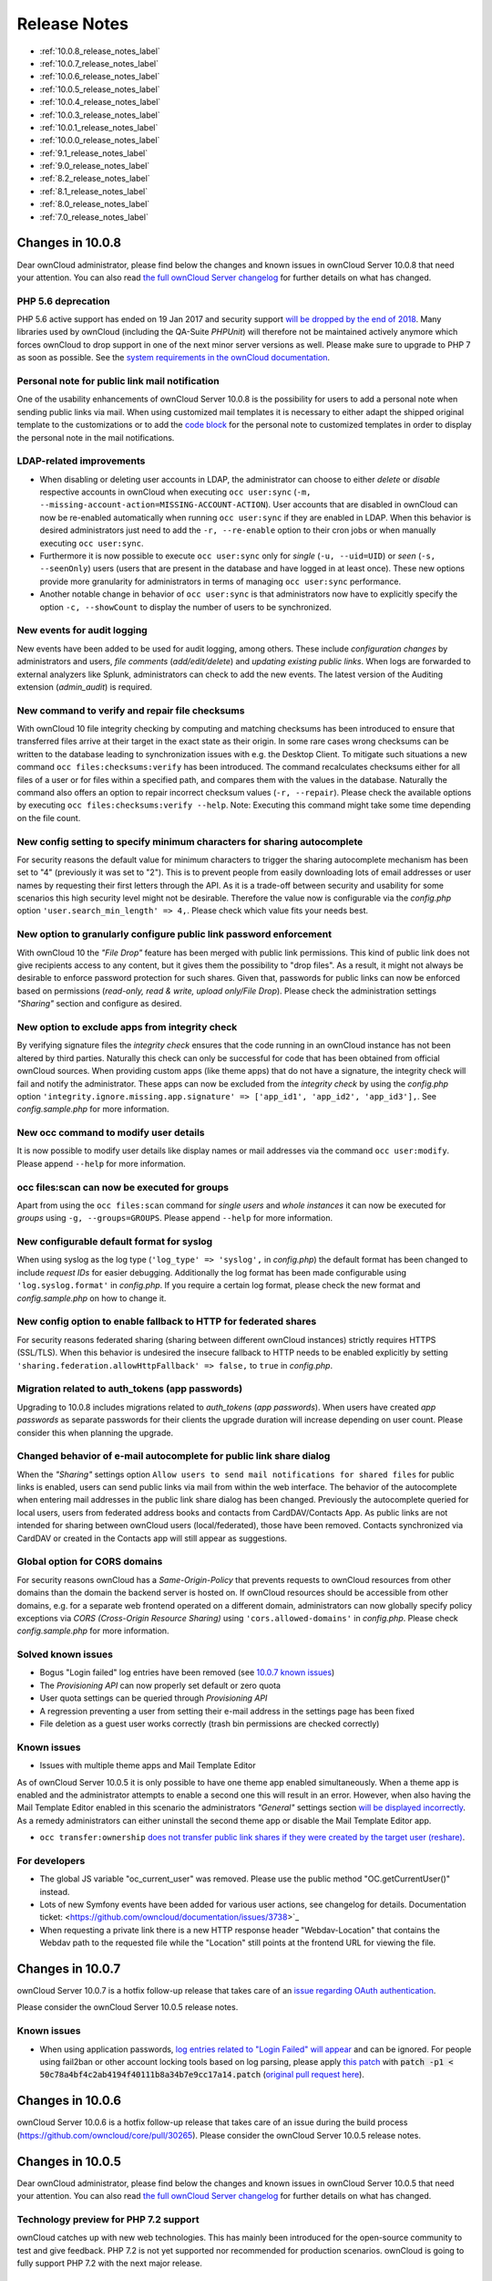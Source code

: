 =============
Release Notes
=============

* :ref:`10.0.8_release_notes_label`
* :ref:`10.0.7_release_notes_label`
* :ref:`10.0.6_release_notes_label`
* :ref:`10.0.5_release_notes_label`
* :ref:`10.0.4_release_notes_label`
* :ref:`10.0.3_release_notes_label`
* :ref:`10.0.1_release_notes_label`
* :ref:`10.0.0_release_notes_label`
* :ref:`9.1_release_notes_label`
* :ref:`9.0_release_notes_label`
* :ref:`8.2_release_notes_label`
* :ref:`8.1_release_notes_label`
* :ref:`8.0_release_notes_label`
* :ref:`7.0_release_notes_label`

.. _10.0.8_release_notes_label:

Changes in 10.0.8
-----------------

Dear ownCloud administrator, please find below the changes and known issues in ownCloud Server 10.0.8 that need your attention. You can also read `the full ownCloud Server changelog`_ for further details on what has changed.

PHP 5.6 deprecation
~~~~~~~~~~~~~~~~~~~
PHP 5.6 active support has ended on 19 Jan 2017 and security support `will be dropped by the end of 2018 <https://secure.php.net/supported-versions.php>`_. Many libraries used by ownCloud (including the QA-Suite *PHPUnit*) will therefore not be maintained actively anymore which forces ownCloud to drop support in one of the next minor server versions as well. Please make sure to upgrade to PHP 7 as soon as possible. See the `system requirements in the ownCloud documentation <https://doc.owncloud.com/server/10.0/admin_manual/installation/system_requirements.html#officially-recommended-supported-options>`_.

Personal note for public link mail notification
~~~~~~~~~~~~~~~~~~~~~~~~~~~~~~~~~~~~~~~~~~~~~~~
One of the usability enhancements of ownCloud Server 10.0.8 is the possibility for users to add a personal note when sending public links via mail. When using customized mail templates it is necessary to either adapt the shipped original template to the customizations or to add the `code block <https://github.com/owncloud/core/blob/stable10/core/templates/mail.php#L21-L25>`_ for the personal note to customized templates in order to display the personal note in the mail notifications.

LDAP-related improvements
~~~~~~~~~~~~~~~~~~~~~~~~~
- When disabling or deleting user accounts in LDAP, the administrator can choose to either *delete* or *disable* respective accounts in ownCloud when executing ``occ user:sync`` (``-m, --missing-account-action=MISSING-ACCOUNT-ACTION``). User accounts that are disabled in ownCloud can now be re-enabled automatically when running ``occ user:sync`` if they are enabled in LDAP. When this behavior is desired administrators just need to add the ``-r, --re-enable`` option to their cron jobs or when manually executing ``occ user:sync``.
- Furthermore it is now possible to execute ``occ user:sync`` only for *single* (``-u, --uid=UID``) or *seen* (``-s, --seenOnly``) users (users that are present in the database and have logged in at least once). These new options provide more granularity for administrators in terms of managing ``occ user:sync`` performance. 
- Another notable change in behavior of ``occ user:sync`` is that administrators now have to explicitly specify the option ``-c, --showCount`` to display the number of users to be synchronized.

New events for audit logging
~~~~~~~~~~~~~~~~~~~~~~~~~~~~
New events have been added to be used for audit logging, among others. These include *configuration changes* by administrators and users, *file comments* (*add/edit/delete*) and *updating existing public links*. When logs are forwarded to external analyzers like Splunk, administrators can check to add the new events. The latest version of the Auditing extension (*admin_audit*) is required.

New command to verify and repair file checksums
~~~~~~~~~~~~~~~~~~~~~~~~~~~~~~~~~~~~~~~~~~~~~~~
With ownCloud 10 file integrity checking by computing and matching checksums has been introduced to ensure that transferred files arrive at their target in the exact state as their origin. In some rare cases wrong checksums can be written to the database leading to synchronization issues with e.g. the Desktop Client. To mitigate such situations a new command ``occ files:checksums:verify`` has been introduced. The command recalculates checksums either for all files of a user or for files within a specified path, and compares them with the values in the database. Naturally the command also offers an option to repair incorrect checksum values (``-r, --repair``). Please check the available options by executing ``occ files:checksums:verify --help``. Note: Executing this command might take some time depending on the file count.

New config setting to specify minimum characters for sharing autocomplete
~~~~~~~~~~~~~~~~~~~~~~~~~~~~~~~~~~~~~~~~~~~~~~~~~~~~~~~~~~~~~~~~~~~~~~~~~
For security reasons the default value for minimum characters to trigger the sharing autocomplete mechanism has been set to "4" (previously it was set to "2"). This is to prevent people from easily downloading lots of email addresses or user names by requesting their first letters through the API. As it is a trade-off between security and usability for some scenarios this high security level might not be desirable. Therefore the value now is configurable via the *config.php* option ``'user.search_min_length' => 4,``. Please check which value fits your needs best.

New option to granularly configure public link password enforcement
~~~~~~~~~~~~~~~~~~~~~~~~~~~~~~~~~~~~~~~~~~~~~~~~~~~~~~~~~~~~~~~~~~~
With ownCloud 10 the *"File Drop"* feature has been merged with public link permissions. This kind of public link does not give recipients access to any content, but it gives them the possibility to "drop files". As a result, it might not always be desirable to enforce password protection for such shares. Given that, passwords for public links can now be enforced based on permissions (*read-only, read & write, upload only/File Drop*). Please check the administration settings *"Sharing"* section and configure as desired.

New option to exclude apps from integrity check
~~~~~~~~~~~~~~~~~~~~~~~~~~~~~~~~~~~~~~~~~~~~~~~
By verifying signature files the *integrity check* ensures that the code running in an ownCloud instance has not been altered by third parties. Naturally this check can only be successful for code that has been obtained from official ownCloud sources. When providing custom apps (like theme apps) that do not have a signature, the integrity check will fail and notify the administrator. These apps can now be excluded from the *integrity check* by using the *config.php* option ``'integrity.ignore.missing.app.signature' => ['app_id1', 'app_id2', 'app_id3'],``. See *config.sample.php* for more information.

New occ command to modify user details
~~~~~~~~~~~~~~~~~~~~~~~~~~~~~~~~~~~~~~
It is now possible to modify user details like display names or mail addresses via the command ``occ user:modify``. Please append ``--help`` for more information.

occ files:scan can now be executed for groups
~~~~~~~~~~~~~~~~~~~~~~~~~~~~~~~~~~~~~~~~~~~~~
Apart from using the ``occ files:scan`` command for *single users* and *whole instances* it can now be executed for *groups* using ``-g, --groups=GROUPS``. Please append ``--help`` for more information.

New configurable default format for syslog
~~~~~~~~~~~~~~~~~~~~~~~~~~~~~~~~~~~~~~~~~~
When using syslog as the log type (``'log_type' => 'syslog',`` in *config.php*) the default format has been changed to include *request IDs* for easier debugging. Additionally the log format has been made configurable using ``'log.syslog.format'`` in *config.php*. If you require a certain log format, please check the new format and *config.sample.php* on how to change it.

New config option to enable fallback to HTTP for federated shares
~~~~~~~~~~~~~~~~~~~~~~~~~~~~~~~~~~~~~~~~~~~~~~~~~~~~~~~~~~~~~~~~~
For security reasons federated sharing (sharing between different ownCloud instances) strictly requires HTTPS (SSL/TLS). When this behavior is undesired the insecure fallback to HTTP needs to be enabled explicitly by setting ``'sharing.federation.allowHttpFallback' => false,`` to ``true`` in *config.php*.

Migration related to auth_tokens (app passwords)
~~~~~~~~~~~~~~~~~~~~~~~~~~~~~~~~~~~~~~~~~~~~~~~~
Upgrading to 10.0.8 includes migrations related to *auth_tokens* (*app passwords*). When users have created *app passwords* as separate passwords for their clients the upgrade duration will increase depending on user count. Please consider this when planning the upgrade.

Changed behavior of e-mail autocomplete for public link share dialog
~~~~~~~~~~~~~~~~~~~~~~~~~~~~~~~~~~~~~~~~~~~~~~~~~~~~~~~~~~~~~~~~~~~~~
When the *"Sharing"* settings option ``Allow users to send mail notifications for shared files`` for public links is enabled, users can send public links via mail from within the web interface. The behavior of the autocomplete when entering mail addresses in the public link share dialog has been changed. Previously the autocomplete queried for local users, users from federated address books and contacts from CardDAV/Contacts App. As public links are not intended for sharing between ownCloud users (local/federated), those have been removed. Contacts synchronized via CardDAV or created in the Contacts app will still appear as suggestions.

Global option for CORS domains
~~~~~~~~~~~~~~~~~~~~~~~~~~~~~~
For security reasons ownCloud has a *Same-Origin-Policy* that prevents requests to ownCloud resources from other domains than the domain the backend server is hosted on. If ownCloud resources should be accessible from other domains, e.g. for a separate web frontend operated on a different domain, administrators can now globally specify policy exceptions via *CORS (Cross-Origin Resource Sharing)* using ``'cors.allowed-domains'`` in *config.php*. Please check *config.sample.php* for more information.

Solved known issues
~~~~~~~~~~~~~~~~~~~

- Bogus "Login failed" log entries have been removed (see `10.0.7 known issues <https://doc.owncloud.com/server/10.0/admin_manual/release_notes.html#changes-in-10-0-7>`_)
- The *Provisioning API* can now properly set default or zero quota
- User quota settings can be queried through *Provisioning API*
- A regression preventing a user from setting their e-mail address in the settings page has been fixed
- File deletion as a guest user works correctly (trash bin permissions are checked correctly)

Known issues
~~~~~~~~~~~~

- Issues with multiple theme apps and Mail Template Editor
As of ownCloud Server 10.0.5 it is only possible to have one theme app enabled simultaneously. When a theme app is enabled and the administrator attempts to enable a second one this will result in an error. However, when also having the Mail Template Editor enabled in this scenario the administrators *"General"* settings section `will be displayed incorrectly <https://github.com/owncloud/core/issues/31134>`_. As a remedy administrators can either uninstall the second theme app or disable the Mail Template Editor app.

- ``occ transfer:ownership`` `does not transfer public link shares if they were created by the target user (reshare) <https://github.com/owncloud/core/issues/31150>`_.

For developers
~~~~~~~~~~~~~~
- The global JS variable "oc_current_user" was removed. Please use the public method "OC.getCurrentUser()" instead.
- Lots of new Symfony events have been added for various user actions, see changelog for details. Documentation ticket: <https://github.com/owncloud/documentation/issues/3738>`_
- When requesting a private link there is a new HTTP response header "Webdav-Location" that contains the Webdav path to the requested file while the "Location" still points at the frontend URL for viewing the file.

.. _10.0.7_release_notes_label:

Changes in 10.0.7
-----------------

ownCloud Server 10.0.7 is a hotfix follow-up release that takes care of an `issue regarding OAuth authentication <https://github.com/owncloud/core/issues/30157>`_.

Please consider the ownCloud Server 10.0.5 release notes.

Known issues
~~~~~~~~~~~~

- When using application passwords, `log entries related to "Login Failed" will appear <https://github.com/owncloud/core/issues/30157>`_ and can be ignored. For people using fail2ban or other account locking tools based on log parsing, please apply `this patch <https://github.com/owncloud/core/commit/50c78a4bf4c2ab4194f40111b8a34b7e9cc17a14.patch>`_ with :code:`patch -p1 < 50c78a4bf4c2ab4194f40111b8a34b7e9cc17a14.patch` (`original pull request here <https://github.com/owncloud/core/pull/30591>`_).

.. _10.0.6_release_notes_label:

Changes in 10.0.6
-----------------

ownCloud Server 10.0.6 is a hotfix follow-up release that takes care of an issue during the build process (https://github.com/owncloud/core/pull/30265). Please consider the ownCloud Server 10.0.5 release notes.

.. _10.0.5_release_notes_label:

Changes in 10.0.5
-----------------

Dear ownCloud administrator, please find below the changes and known issues in ownCloud Server 10.0.5 that need your attention. You can also read `the full ownCloud Server changelog`_ for further details on what has changed.

Technology preview for PHP 7.2 support
~~~~~~~~~~~~~~~~~~~~~~~~~~~~~~~~~~~~~~
ownCloud catches up with new web technologies. This has mainly been introduced for the open-source community to test and give feedback. PHP 7.2 is not yet supported nor recommended for production scenarios. ownCloud is going to fully support PHP 7.2 with the next major release.

php-intl now is a hard requirement
~~~~~~~~~~~~~~~~~~~~~~~~~~~~~~~~~~
Please make sure to have the PHP extension installed before upgrading.

Changed: Only allow a single active theme app
~~~~~~~~~~~~~~~~~~~~~~~~~~~~~~~~~~~~~~~~~~~~~
The theming behavior has been changed so that only a single theme can be active concurrently. This change ensures that themes can not interfere in any way (e.g., override default theming in an arbitrary order). Please make sure to have the desired theme enabled after upgrading.

Removed old Dropbox external storage backend (Dropbox API v1)
~~~~~~~~~~~~~~~~~~~~~~~~~~~~~~~~~~~~~~~~~~~~~~~~~~~~~~~~~~~~~
Please switch to the new *External Storage: Dropbox* app (https://marketplace.owncloud.com/apps/files_external_dropbox) with Dropbox API v2 support to continue providing Dropbox external storages to your users.

Fixed: Only set CORS headers on WebDAV endpoint when Origin header is specified
~~~~~~~~~~~~~~~~~~~~~~~~~~~~~~~~~~~~~~~~~~~~~~~~~~~~~~~~~~~~~~~~~~~~~~~~~~~~~~~
ownCloud Server 10.0.4 known issue is resolved.

Fixes and improvements for the Mail Template Editor
~~~~~~~~~~~~~~~~~~~~~~~~~~~~~~~~~~~~~~~~~~~~~~~~~~~
- Known issues are resolved: Mail Template Editor works again, got support for app themes and additional templates were added for customization.
- Mail Template Editor is still bundled with ownCloud Server but will soon be released as a separate app to ownCloud Marketplace.
- Changelog: https://github.com/owncloud/templateeditor/blob/release/0.2.0/CHANGELOG.md

Known issues
~~~~~~~~~~~~

- When using application passwords, `log entries related to "Login Failed" will appear <https://github.com/owncloud/core/issues/30157>`_, please upgrade to 10.0.7 and check the fix mentionned in its release notes.

.. _10.0.4_release_notes_label:

Changes in 10.0.4
-----------------

Dear ownCloud administrator, please find below the changes and known issues in ownCloud Server 10.0.4 that need your attention. You can also read `the full ownCloud Server 10.0.4 changelog`_ for further details on what has changed.

More granular sharing restrictions
~~~~~~~~~~~~~~~~~~~~~~~~~~~~~~~~~~

The "*Restrict users to only share with users in their groups*" option, in the Sharing settings, restricts users to only share with groups which they are a member of, while simultaneously prohibiting sharing with single users that do not belong to any of the users' groups.

To make this more granular, we split this option into two parts and added "*Restrict users to only share with groups they are member of*", which differentiates between users and groups. Doing so makes it possible to restrict users from sharing with all users of an installation, limiting them to only being able to share with groups which they are a member of, and vice versa.

Configurable solution for indistinguishable user display names
~~~~~~~~~~~~~~~~~~~~~~~~~~~~~~~~~~~~~~~~~~~~~~~~~~~~~~~~~~~~~~

The ownCloud sharing dialog displays users according to their display name. As users can choose their display name in self-service (which can be disabled in `config.php`) and display names are not unique, it is possible that a user can't distinguish sharing results. To cover this case the displayed user identifiers are now configurable. In the Sharing settings administrators can now configure the display of either mail addresses or user ids.

Added "occ files:scan" repair mode to repair filecache inconsistencies
~~~~~~~~~~~~~~~~~~~~~~~~~~~~~~~~~~~~~~~~~~~~~~~~~~~~~~~~~~~~~~~~~~~~~~

We recommend to use this command when directed to do so in the upgrade process.
Please refer to `the occ command's files:scan --repair documentation`_ for more information.

Detailed mode for "occ security:routes"
~~~~~~~~~~~~~~~~~~~~~~~~~~~~~~~~~~~~~~~

Administrators can use the output of this command when using a network firewall, to check the appropriateness of configured rules or to get assistance when setting up.

Added mode of operations to differentiate between single-instance or clustered setup
~~~~~~~~~~~~~~~~~~~~~~~~~~~~~~~~~~~~~~~~~~~~~~~~~~~~~~~~~~~~~~~~~~~~~~~~~~~~~~~~~~~~

As ownCloud needs to behave differently when operating in a clustered setup versus a single instance setup, the new `config.php` option ``operation.mode`` has been added. 
It can take one of two values: ``single-instance`` and ``clustered-instance``. 
For example: ``'operation.mode' => 'clustered-instance',``.

Currently the Market App (ownCloud Marketplace integration) does not support clustered setups and can do harm when used for installing or updating apps. 
The new config setting prevents this and other actions that are undesired in cluster mode.

**When operating in a clustered setup, it is mandatory to set this option.**
Please check `the config_sample_php_parameters documentation`_ for more information.

Added occ dav:cleanup-chunks command to clean up expired uploads
~~~~~~~~~~~~~~~~~~~~~~~~~~~~~~~~~~~~~~~~~~~~~~~~~~~~~~~~~~~~~~~~

When file uploads are interrupted for any reason, already uploaded file parts (chunks) remain in the underlying storage so that the file upload can resume in a future upload attempt.
However, resuming an upload is only possible until the partial upload is expired and deleted, respectively. 

To clean up chunks (expire and delete) originating from unfinished uploads, administrators can use this newly introduced command. 
The default expiry time is two days, but it can be specified as a parameter to the command.
**It is recommended to configure CRON to execute this background job regularly**. 

It is not included in the regular ownCloud background jobs so that the administrators have more flexibility in scheduling it. 
Please check `the background jobs configuration documentation`_ for more information.

Administrators can now exclude files from integrity check in config.php
~~~~~~~~~~~~~~~~~~~~~~~~~~~~~~~~~~~~~~~~~~~~~~~~~~~~~~~~~~~~~~~~~~~~~~~

When administrators did intentional changes to the ownCloud code they now have the ability to exclude certain files from the integrity checker.
Please check "config.sample.php" for the usage of ``'integrity.excluded.files'``.

Modification time value of files is now 64 bits long
~~~~~~~~~~~~~~~~~~~~~~~~~~~~~~~~~~~~~~~~~~~~~~~~~~~~

When upgrading to 10.0.4 migrations may increase update duration dependent on number of files.

Updated minimum supported browser versions
~~~~~~~~~~~~~~~~~~~~~~~~~~~~~~~~~~~~~~~~~~

Users with outdated browsers might get warnings. 
See `the list of supported browser versions`_.

Known issues
~~~~~~~~~~~~

- When using application passwords, `log entries related to "Login Failed" will appear <https://github.com/owncloud/core/issues/30157>`_, please upgrade to 10.0.7 and check the fix mentioned in its release notes.

10.0.3 resolved known issues
~~~~~~~~~~~~~~~~~~~~~~~~~~~~

- `SFTP external storages with key pair mode work again <https://github.com/owncloud/core/issues/29156>`_
- `Added support for MariaDB 10.2.7+ <https://github.com/owncloud/core/issues/29240>`_
- `Encryption panel in admin settings fixed to properly detect current mode after upgrade to ownCloud 10 <https://github.com/owncloud/core/issues/29049>`_
- `Removed double quotes from boolean values in status.php output <https://github.com/owncloud/core/pull/29261>`_

Known issues
~~~~~~~~~~~~

- Impersonate app 0.1.1 does not work with ownCloud Server 10.0.4. Please update to `Impersonate 0.1.2 <https://marketplace.owncloud.com/apps/impersonate>`_ to be able to use the feature with ownCloud 10.0.4.
- `Mounting ownCloud storage via davfs does not work <https://github.com/owncloud/core/issues/29793>`_

.. _10.0.3_release_notes_label:

Changes in 10.0.3
-----------------

Dear ownCloud administrator, please find below the changes and known issues of ownCloud Server 10.0.3 that need your attention:

**The full ownCloud Server 10.0.3 changelog can be found here: https://github.com/owncloud/core/blob/stable10/CHANGELOG.md**

* It is now possible to directly upgrade from 8.2.11 to 10.0.3 in a single upgrade process.
* Added occ command to list routes which can help administrators setting up network firewall rules.
* 'occ upgrade' is now verbose by default. Administrators may need to adjust scripts for automated setup/upgrade procedures that rely on 'occ upgrade' outputs.

* Reenabled medial search by default
    * Enables partial search in sharing dialog autocompletion (e.g. a user wants to share with the user "Peter": Entering "pe" will find the user, entering "ter" will only find the user if the option is enabled)
    * New default is set to enabled as there is no performance impact anymore due to the introduction of the user account table in ownCloud Server 10.0.1.
    * Please check the setting. You need to disable it explicitly if the functionality is undesired.

* All database columns that use the fileid have been changed to bigint (64-bits). For large instances it is therefore highly recommended to upgrade in order to avoid reaching limits.

* Upgrade and Market app information
    * Removed "appstoreenabled" setting from config.php. If you want to disable the app store / Marketplace integration, please disable the Market app.
    * Added setting 'upgrade.automatic-app-update' to config.php to disable automatic app updates with 'occ upgrade' when Market app is enabled
    * On upgrade from OC < 10 the Market app won't be enabled if "appstoreenabled"  was false in config.php.

* Clustering: Better support of read only config file and apps folder
* Default minimum desktop client version in config.php is now 2.2.4.

**Known issues**

* Added quotes in boolean result values of yourdomain/status.php output
* Setting up SFTP external storages with keypairs does not work. https://github.com/owncloud/core/issues/28669
* If you have storage encryption enabled, the web UI for encryption will ask again what mode you want to operate with even if you already had a mode selected before. The administrator must select the mode they had selected before. https://github.com/owncloud/core/issues/28985
* Uploading a folder in Chrome in a way that would overwrite an existing folder can randomly fail (race conditions). https://github.com/owncloud/core/issues/28844
* Federated shares can not be accepted in WebUI for SAML/Shibboleth users
* For **MariaDB users**: Currently, Doctrine has no support for the breaking changes introduced in MariaDB 10.2.7, and above. If you are on MariaDB 10.2.7 or above, and have encountered the message "1067 Invalid default value for 'lastmodified'", `please apply this patch`_ to Doctrine. We expect this bug to be fixed in ownCloud 10.0.4. For more information on the bug, `check out the related issue`_.
* When updating from ownCloud < 9.0 the CLI output may hang for some time (potentially up to 20 minutes for big instances) whilst sharing is updated. This can happen in a variety of places during the upgrade and is to be expected. Please be patient as the update is performed and the output will continue as normal.

.. _10.0.1_release_notes_label:

Changes in 10.0.1
-----------------

Hello ownCloud administrator, please read carefully to be prepared for updates and operations of your ownCloud setup.

* **A new update path:** ownCloud 10.0.1 contains migration logic to allow upgrading directly from 9.0 to 10.0.1.
* **Marketplace:** Please create an account for `the new marketplace`_. 
  Access to optional ownCloud extensions and enterprise apps will be provided by the marketplace from now on.
  Currently some apps are still shipped with the tarballs / packages and will be moved to the marketplace in the near future.
* **Apps:** *LDAP*, *gallery*, *activity*, *PDF viewer*, and *text editor* were moved to the marketplace.
* **Updates with marketplace:** During the upgrade, enabled apps are also updated by fetching new versions directly from the marketplace. If during an update, sources for some apps are missing, and the ownCloud instance has no access to the marketplace, the administrator needs to disable these apps or manually download and provide the apps before updating.
* **App updates:** Third party apps are not disabled anymore when upgrading.
* **Upgrade migration test:** The upgrade migration test has been removed; see :ref:`migration_test_label`. (Option ``--skip-migration-tests`` removed from update command).

.. note::
   The template editor app is not included in the 10.0.1 release due to technical reasons, but will be distributed via the marketplace. However, you can still :ref:`edit template files manually <using_email_templates_label>`. 

Settings
~~~~~~~~

* **Settings design:** Admin, personal pages, and app management are now merged together into a single "Settings" entry.
* **Disable users:** The ability to disable users in the user management panel has been added.
* **Password Policy:** Rules now apply not only to link passwords but also to user passwords.

Infrastructure
~~~~~~~~~~~~~~

* **Client:** You need to update to `the latest desktop client version`_.
* **Cron jobs:** The user account table has been reworked. As a result the Cron job for `syncing user backends`_, e.g., LDAP, needs to be configured.
* **Logfiles:** App logs, e.g., auditing and owncloud.log, can now be split, see: https://doc.owncloud.org/server/latest/admin_manual/configuration/server/config_sample_php_parameters.html#logging.

Known Issues
~~~~~~~~~~~~

Converting the Database Type doesn't work
^^^^^^^^^^^^^^^^^^^^^^^^^^^^^^^^^^^^^^^^^

Converting a Database from e.g. ``SQLite`` to ``MySQL`` or ``PostgreSQL`` with the ``occ db:convert-type`` currently doesn't work. See https://github.com/owncloud/core/issues/27075 for more info.

Installing the LDAP user backend will trigger the installation twice 
^^^^^^^^^^^^^^^^^^^^^^^^^^^^^^^^^^^^^^^^^^^^^^^^^^^^^^^^^^^^^^^^^^^^

This causes an SQL error such as the following:

.. code-block:: console

   sudo -u www-data ./occ market:install user_ldap

   user_ldap: Installing new app ...
   user_ldap: An exception occurred while executing 'CREATE TABLE `ldap_user_mapping` (`ldap_dn` VARCHAR(255) DEFAULT '' NOT NULL, `owncloud_name` VARCHAR(255) DEFAULT '' NOT NULL, `directory_uuid` VARCHAR(255) DEFAULT '' NOT NULL, UNIQUE INDEX ldap_dn_users (`ldap_dn`), PRIMARY KEY(`owncloud_name`)) DEFAULT CHARACTER SET utf8mb4 COLLATE utf8mb4_bin ENGINE = InnoDB ROW_FORMAT = compressed':

   SQLSTATE[42S01]: Base table or view already exists: 1050 Table 'ldap_user_mapping' already exists


This can be safely ignored. 
And the app can be used after enabling it. 
Please be aware that when upgrading an existing ownCloud installation that already has ``user_ldap`` this error will not occur.
It was fixed by https://github.com/owncloud/core/pull/27982.
However, this could happen for other apps as well that use ``database.xml``.
If it does please use the same workaround.

SAML authentication only works for users synced with ``occ user:sync``
^^^^^^^^^^^^^^^^^^^^^^^^^^^^^^^^^^^^^^^^^^^^^^^^^^^^^^^^^^^^^^^^^^^^^^

We will re-enable SSO for LDAP users with an update of the app in the market after completing internal testing.

The web UI prevents uninstalling apps marked as shipped, e.g., ``user_ldap``
^^^^^^^^^^^^^^^^^^^^^^^^^^^^^^^^^^^^^^^^^^^^^^^^^^^^^^^^^^^^^^^^^^^^^^^^^^^^

To uninstall, disable the app with occ and rm the app directory.

Moving files around in external storages outside of ownCloud will invalidate the metadata
^^^^^^^^^^^^^^^^^^^^^^^^^^^^^^^^^^^^^^^^^^^^^^^^^^^^^^^^^^^^^^^^^^^^^^^^^^^^^^^^^^^^^^^^^

All shares, comments, and tags on the moved files will be lost.

Existing LDAP users only show up in the user management page and the share dialog after being synced
^^^^^^^^^^^^^^^^^^^^^^^^^^^^^^^^^^^^^^^^^^^^^^^^^^^^^^^^^^^^^^^^^^^^^^^^^^^^^^^^^^^^^^^^^^^^^^^^^^^^

The account table introduced in ownCloud 10.0.0 significantly reduces LDAP communication overhead. 
Password checks are yet to be accounted for. 
LDAP user metadata in the account table will be updated when users log in or when the administrator runs ``occ user:sync "OCA\User_LDAP\User_Proxy"``.
We recommend :ref:`setting up a nightly Cron job <cron_job_label>` to keep metadata of users not actively logging in up to date.

Error pages will not use the configured theme but will instead fall back to the community default
^^^^^^^^^^^^^^^^^^^^^^^^^^^^^^^^^^^^^^^^^^^^^^^^^^^^^^^^^^^^^^^^^^^^^^^^^^^^^^^^^^^^^^^^^^^^^^^^^

.. _10.0.0_release_notes_label:

Changes in 10.0.0
-----------------

* PHP 7.1 support added (supported PHP versions are 5.6 and 7.0+)
* The upgrade migration test has been removed; see :ref:`migration_test_label`. (Option ``"--skip-migration-tests"`` removed from update command)
* Requires to use the latest desktop client version 2.3
* Third party apps are not disabled anymore when upgrading
* User account table has been reworked. CRON job for syncing with e.g. LDAP needs to be configured (see https://doc.owncloud.com/server/latest/admin_manual/configuration/server/occ_command.html#syncing-user-accounts)
* LDAP app is not released with ownCloud 10.0.0 and will be released on the marketplace after some more QA
* files_drop app is not shipped anymore as it's integrated with core now. Since migrations are not possible you will have to reconfigure your drop folders (in the 'Public Link' section of the sharing dialog of the respective folders).
* SAML/Shibboleth with device-specific app passwords: No migration possible; Users need to regenerate device-specific app passwords in the WebUI and enter those in their clients.
* For security reasons status.php can now be configured in config.php to not return server version information anymore ('version.hide'; default ‘false’). As clients still depend on version information this is not yet recommended. The default will change to 'true' with 10.0.2 once clients are ready.
* Order of owncloud.log entries changed a bit, please review any application (e.g. fail2ban rules) relying on this file
* External storages
    * FTP external storage moved to a separate app (https://marketplace.owncloud.com/apps/files_external_ftp)
    * "Local" storage type can now be disabled by sysadmin in config.php (to prevent users mounting the local file system)

Full changelog: https://github.com/owncloud/core/wiki/ownCloud-10.0-Features

.. _9.1_release_notes_label:

Changes in 9.1
--------------

**General**

* Background jobs (cron) can now run in parallel
* Update notifications in client via API - You can now be notified in your desktop client
  about available updates for core and apps. The notifications are made available via the
  notifications API.
* Multi-bucket support for primary objectstore integration
* Support for Internet Explorer below version 11 was dropped
* Symlinks pointing outside of the data directory are disallowed. Please use the :doc:`configuration/files/external_storage_configuration_gui`
  with the :doc:`configuration/files/external_storage/local` storage backend instead.
* Removed ``dav:migrate-calendars`` and ``dav:migrate-addressbooks`` commands for ``occ``.
  Users planning to upgrade from ownCloud 9.0 or below to ownCloud 9.1 needs to make sure that their
  calendars and address books are correctly migrated **before** continuing to upgrade to 9.1.

**Authentication**

* Pluggable authentication: plugin system that supports different authentication schemes
* Token-based authentication
* Ability to invalidate sessions
* List connected browsers/devices in the personal settings page. Allows the user to disconnect browsers/devices.
* Device-specific passwords/tokens, can be generated in the personal page and revoked
* Disable users and automatically revoke their sessions
* Detect disabled LDAP users or password changes and revoke their sessions
* Log in with email address
* Configuration option to enforce token-based login outside the web UI
* Two Factor authentication plug-in system
* OCC command added to (temporarily) disable/enable two-factor authentication for single users

.. note:: The current desktop and mobile client versions do not support two-factor yet, this
   will be added later. It is already possible to generate a device specific password and
   enter that in the current client versions.

**Files app**

* Ability to toggle displaying hidden files
* Remember sort order
* Permalinks for internal shares
* Visual cue when dragging in files app
* Autoscroll file list when dragging files
* Upload progress estimate

**Federated sharing**

* Ability to create federated shares with CRUDS permissions
* Resharing a federated share does not create a chain of shares any more but connects the
  share owner's server to the reshare recipient

**External storage**

* UTF-8 NFD encoding compatibility support for NFD file names stored directly on external
  storages (new mount option in external storage admin page)
* Direct links to the configuration pages for setting up a GDrive or Dropbox application for use with ownCloud
* Some performance and memory usage improvements for GDrive, stream download and chunk upload
* Performance and memory usage improvements for Dropbox with stream download
* GDrive library update provides exponential backoff which will reduce rate limit errors

**Shibboleth**

* The WebDAV endpoint was changed from ``/remote.php/webdav`` to ``/remote.php/dav``. You need to check your Apache configuration if you have exceptions or rules for WebDAV configured.

**Minor additions**

* Support for print style sheets
* Command line based update will now be suggested if the instance is bigger to avoid potential timeouts
* Web updater will be disabled if LDAP or shibboleth are installed
* DB/application update process now shows better progress information
* Added ``occ files:scan --unscanned`` to only scan folders that haven't yet been explored on external storages
* Chunk cache TTL can now be configured
* Added warning for wrongly configured database transactions, helps prevent "database is locked" issues
* Use a capped memory cache to reduce memory usage especially in background jobs and the file scanner
* Allow login by email
* Respect CLASS property in calendar events
* Allow addressbook export using VCFExportPlugin
* Birthdays are also generated based on shared addressbooks

**For developers**

* New DAV endpoint with a new chunking protocol aiming to solve many issues like timeouts (not used by clients yet)
* New webdav property for share permissions
* Background repair steps can be specified info.xml
* Background jobs (cron) can now be declared in info.xml
* Apps can now define repair steps to run at install/uninstall time
* Export contact images via Sabre DAV plugin
* Sabre DAV's browser plugin is available in debug mode to allow easier development around webdav

**Technical debt**

* PSR-4 autoloading forced for ``OC\`` and ``OCP\``, optional for ``OCA\`` docs at https://doc.owncloud.org/server/latest/developer_manual/app/classloader.html
* More cleanup of the sharing code (ongoing)

.. _9.0_release_notes_label:

Changes in 9.0
--------------

9.0 requires .ico files for favicons. This will change in 9.1, which will use .svg files. See `Changing favicon <https://doc.owncloud.org/server/latest/developer_manual/core/theming.html#changing-favicon>`_ in the Developer Manual.

Home folder rule is enforced in the user_ldap application in new ownCloud installations; see
:doc:`configuration/user/user_auth_ldap`. This affects ownCloud 8.0.10, 8.1.5 and 8.2.0 and up.

The Calendar and Contacts apps have been rewritten and the CalDAV and CardDAV backends of these
apps were merged into ownCloud core. During the upgrade existing Calendars and Addressbooks
are automatically migrated (except when using the ``IMAP user backend``). As a fallback
for failed upgrades, when using the ``IMAP user backend`` or as an option to test a migration
``dav:migrate-calendars`` and/or ``dav:migrate-addressbooks`` scripts are available
(**only in ownCloud 9.0**) via the ``occ`` command. See :doc:`configuration/server/occ_command`.

.. warning:: After upgrading to ownCloud 9.0 and **before** continuing to upgrade to 9.1 make sure
   that all of your and your users Calendars and Addressbooks are migrated correctly. Especially
   when using the ``IMAP user backend`` (other user backends might be also affected) you need to
   manually run the mentioned ``occ`` migration commands described above.

Updates on systems with large datasets will take longer, due to the addition of checksums to the
ownCloud database. See `<https://github.com/owncloud/core/issues/22747>`_.

Linux packages are available from our `official download repository <https://download.owncloud.org/download/repositories/stable/owncloud/>`_ .
New in 9.0: split packages. ``owncloud`` installs ownCloud plus dependencies, including Apache
and PHP. ``owncloud-files`` installs only ownCloud. This is useful for custom LAMP stacks, and
allows you to install your own LAMP apps and versions without packaging conflicts with ownCloud.
See :doc:`installation/linux_installation`.

New option for the ownCloud admin to enable or disable sharing on individual external mountpoints
(see :ref:`external_storage_mount_options_label`). Sharing on such mountpoints is disabled by default.

Enterprise 9.0
~~~~~~~~~~~~~~

owncloud-enterprise packages are no longer available for CentOS 6, RHEL6, 
Debian 7, or any version of Fedora. A new package, owncloud-enterprise-files, is available for all supported platforms, including the above. This new package comes without dependencies, and is installable on a larger number of platforms. System administrators must install their own LAMP stacks and databases. See https://owncloud.org/blog/time-to-upgrade-to-owncloud-9-0/

.. _8.2_release_notes_label:

Changes in 8.2
--------------

New location for Linux package repositories; ownCloud admins must manually 
change to the new repos. See :doc:`maintenance/upgrade`

PHP 5.6.11+ breaks the LDAP wizard with a 'Could not connect to LDAP' error. See https://github.com/owncloud/core/issues/20020. 

``filesystem_check_changes`` in ``config.php`` is set to 0 by default. This 
prevents unnecessary update checks and improves performance. If you are using 
external storage mounts such as NFS on a remote storage server, set this to 1 
so that ownCloud will detect remote file changes.

XSendFile support has been removed, so there is no longer support for `serving 
static files
<https://doc.owncloud.org/server/latest/admin_manual/configuration/files/
serving_static_files_configuration.html>`_ from your ownCloud server.

LDAP issue: 8.2 uses the ``memberof`` attribute by default. If this is not 
activated on your LDAP server your user groups will not be detected, and you 
will see this message in your ownCloud log: ``Error PHP Array to string 
conversion at /var/www/html/owncloud/lib/private/template/functions.php#36``. 
Fix this by disabling the ``memberof`` attribute on your ownCloud server with 
the ``occ`` command, like this example on Ubuntu Linux::

 sudo -u www-data php occ ldap:set-config "s01" useMemberOfToDetectMembership 0
 
Run ``sudo -u www-data php occ ldap:show-config`` to find the correct ``sNN`` 
value; if there is not one then use empty quotes, ``""``. (See 
:doc:`configuration/server/occ_command`.)

Users of the Linux Package need to update their repository setup as described
in this `blogpost <https://owncloud.org/blog/upgrading-to-owncloud-server-8-2/>`_.

.. _8.1_release_notes_label:

Changes in 8.1
--------------

Use APCu only if available in version 4.0.6 and higher. If you install an older version,
you will see a ``APCu below version 4.0.6 is installed, for stability and performance
reasons we recommend to update to a newer APCu version`` warning on your ownCloud admin page.

SMB external storage now based on ``php5-libsmbclient``, which must be downloaded 
from the ownCloud software repositories (`installation instructions 
<https://software.opensuse.org/download.html?project=isv%3AownCloud%3Acommunity% 
3A8.1&package=php5-libsmbclient>`_).
  
"Download from link" feature has been removed.

The ``.htaccess`` and ``index.html`` files in the ``data/`` directory are now 
updated after every update. If you make any modifications to these files they 
will be lost after updates.

The SabreDAV browser at ``/remote.php/webdav`` has been removed.

Using ownCloud without a ``trusted_domain`` configuration will not work anymore.

The logging format for failed logins has changed and considers now the proxy 
configuration in ``config.php``.

A default set of security and privacy HTTP headers have been added to the 
ownCloud ``.htaccess`` file, and ownCloud administrators may now customize which 
headers are sent.

More strict SSL certificate checking improves security but can result in
"cURL error 60: SSL certificate problem: unable to get local issuer certificate"
errors with certain broken PHP versions. Please verify your SSL setup, update your
PHP or contact your vendor if you receive these errors.

The persistent file-based cache (e.g. used by LDAP integration) has been dropped and 
replaced with a memory-only cache, which must be explicitly configured. See 
:doc:`configuration/user/user_auth_ldap`. Memory cache configuration for the 
ownCloud server is no longer automatic, requiring installation of 
your desired cache backend and configuration in 
``config.php`` (see :doc:`configuration/server/caching_configuration`.) 

The ``OC_User_HTTP`` backend has been removed. Administrators are encouraged to use 
the ``user_webdavauth`` application instead.

ownCloud ships now with its own root certificate bundle derived from Mozilla's 
root certificates file. The system root certificate bundle will not be used 
anymore for most requests.
  
When you upgrade from ownCloud 8.0, with encryption enabled, to 8.1, you must 
enable the new encryption backend and migrate your encryption keys. See 
:ref:`upgrading_encryption_label`.

Encryption can no longer be disabled in ownCloud 8.1. It is planned to re-add
this feature to the command line client for a future release.

It is not recommended to upgrade encryption-enabled systems from ownCloud Server 8.0
to version 8.1.0 as there is a chance the migration will break. We recommend 
migrating to the first bugfix release, ownCloud Server 8.1.1.

Due to various technical issues, by default desktop sync clients older than 
1.7 are not allowed to connect and sync with the ownCloud server. This is 
configurable via the ``minimum.supported.desktop.version`` switch in 
``config.php``.

Previews are now generated at a maximum size of 2048 x 2048 pixels. This is configurable
via the ``preview_max_x`` and ``preview_max_y`` switches in ``config.php``.

The ownCloud 8 server is not supported on any version of Windows.

The 8.1.0 release has a minor bug which makes application updates fail at first try. Reload the
apps page and try again, and the update will succeed.

The ``forcessl`` option within the ``config.php`` and the ``Enforce SSL`` option 
within the Admin-Backend was removed. This now needs to be configured like 
described in :ref:`use_https_label`.

WebDAV file locking was removed in ownCloud 8.1 which causes Finder on Mac OS X to mount WebDAV read-only.

Enterprise 8.1 
~~~~~~~~~~~~~~

The SharePoint Drive application does not verify the SSL certificate of the SharePoint 
server or the ownCloud server, as it is expected that both devices are in the 
same trusted environment.

.. _8.0_release_notes_label:

Changes in 8.0
--------------

Manual LDAP Port Configuration
~~~~~~~~~~~~~~~~~~~~~~~~~~~~~~

When you are configuring the LDAP user and group backend application, ownCloud 
may not auto-detect the LDAP server's port number, so you will need to enter it 
manually.

.. https://github.com/owncloud/core/pull/16748

No Preview Icon on Text Files
~~~~~~~~~~~~~~~~~~~~~~~~~~~~~

There is no preview icon displayed for text files when the file contains fewer than six characters.

.. https://github.com/owncloud/core/issues/16556#event-316503097

Remote Federated Cloud Share Cannot be Reshared With Local Users
~~~~~~~~~~~~~~~~~~~~~~~~~~~~~~~~~~~~~~~~~~~~~~~~~~~~~~~~~~~~~~~~

When you mount a Federated Cloud share from a remote ownCloud server, you cannot re-share it with
your local ownCloud users. (See :doc:`configuration/files/federated_cloud_sharing_configuration` 
to learn more about federated cloud sharing)

Manually Migrate Encryption Keys after Upgrade
~~~~~~~~~~~~~~~~~~~~~~~~~~~~~~~~~~~~~~~~~~~~~~

If you are using the Encryption application and upgrading from older versions of 
ownCloud to ownCloud 8.0, you must manually migrate your encryption keys.
See :ref:`upgrading_encryption_label`.

Windows Server Not Supported
~~~~~~~~~~~~~~~~~~~~~~~~~~~~

Windows Server is not supported in ownCloud 8.

PHP 5.3 Support Dropped
~~~~~~~~~~~~~~~~~~~~~~~

PHP 5.3 is not supported in ownCloud 8, and PHP 5.4 or better is required.

Disable Apache Multiviews
~~~~~~~~~~~~~~~~~~~~~~~~~

If Multiviews are enabled in your Apache configuration, this may cause problems 
with content negotiation, so disable Multiviews by removing it from your Apache 
configuration. Look for lines like this:: 

 <Directory /var/www/owncloud>
 Options Indexes FollowSymLinks Multiviews
 
Delete ``Multiviews`` and restart Apache.

.. https://github.com/owncloud/core/issues/9039

ownCloud Does Not Follow Symlinks
~~~~~~~~~~~~~~~~~~~~~~~~~~~~~~~~~

ownCloud's file scanner does not follow symlinks, which could lead to 
infinite loops. To avoid this do not use soft or hard links in your ownCloud 
data directory.

.. https://github.com/owncloud/core/issues/8976

No Commas in Group Names
~~~~~~~~~~~~~~~~~~~~~~~~

Creating an ownCloud group with a comma in the group name causes ownCloud to 
treat the group as two groups.

.. https://github.com/owncloud/core/issues/10983

Hebrew File Names Too Large on Windows
~~~~~~~~~~~~~~~~~~~~~~~~~~~~~~~~~~~~~~

On Windows servers Hebrew file names grow to five times their original size 
after being translated to Unicode.

.. https://github.com/owncloud/core/issues/8938

Google Drive Large Files Fail with 500 Error
~~~~~~~~~~~~~~~~~~~~~~~~~~~~~~~~~~~~~~~~~~~~

Google Drive tries to download the entire file into memory, then write it to a 
temp file, and then stream it to the client, so very large file downloads from 
Google Drive may fail with a 500 internal server error.

.. https://github.com/owncloud/core/issues/8810

Encrypting Large Numbers of Files
~~~~~~~~~~~~~~~~~~~~~~~~~~~~~~~~~

When you activate the Encryption application on a running server that has large numbers 
of files, it is possible that you will experience timeouts. It is best to 
activate encryption at installation, before accumulating large numbers of files 
on your ownCloud server.

.. https://github.com/owncloud/core/issues/10657


Enterprise 8.0
~~~~~~~~~~~~~~

Sharepoint Drive SSL Not Verified
^^^^^^^^^^^^^^^^^^^^^^^^^^^^^^^^^

The SharePoint Drive application does not verify the SSL certificate of the SharePoint 
server or the ownCloud server, as it is expected that both devices are in the 
same trusted environment.

No Federated Cloud Sharing with Shibboleth
^^^^^^^^^^^^^^^^^^^^^^^^^^^^^^^^^^^^^^^^^^

Federated Cloud Sharing (formerly Server-to-Server file sharing)does not work 
with Shibboleth .

.. https://github.com/owncloud/user_shibboleth/issues/28

Direct Uploads to SWIFT do not Appear in ownCloud
^^^^^^^^^^^^^^^^^^^^^^^^^^^^^^^^^^^^^^^^^^^^^^^^^

When files are uploaded directly to a SWIFT share mounted as external storage 
in ownCloud, the files do not appear in ownCloud. However, files uploaded to 
the SWIFT mount through ownCloud are listed correctly in both locations.

.. https://github.com/owncloud/core/issues/8633

SWIFT Objectstore Incompatible with Encryption App
^^^^^^^^^^^^^^^^^^^^^^^^^^^^^^^^^^^^^^^^^^^^^^^^^^

The current SWIFT implementation is incompatible with any application that uses direct 
file I/O and circumvents the ownCloud virtual filesystem. Using the Encryption 
application on a SWIFT object store incurs twice as many HTTP requests and increases 
latency significantly.

.. https://github.com/owncloud/core/issues/10900

application Store is Back
^^^^^^^^^^^^^^^^^^^^^^^^^

The ownCloud application Store has been re-enabled in ownCloud 8. Note that third-party apps 
are not supported.

.. _7.0_release_notes_label:

Changes in 7.0
--------------

Manual LDAP Port Configuration
~~~~~~~~~~~~~~~~~~~~~~~~~~~~~~

When you are configuring the LDAP user and group backend application, ownCloud 
may not auto-detect the LDAP server's port number, so you will need to enter it 
manually.

.. https://github.com/owncloud/core/pull/16748

LDAP Search Performance Improved
~~~~~~~~~~~~~~~~~~~~~~~~~~~~~~~~

Prior to 7.0.4, LDAP searches were substring-based and would match search 
attributes if the substring occurred anywhere in the attribute value. Rather, 
searches are performed on beginning attributes. With 7.0.4, searches will match 
at the beginning of the attribute value only. This provides better performance 
and a better user experience.

Substring searches can still be performed by prepending the search term with 
"*".For example, a search for ``te`` will find Terri, but not Nate::
 
 occ ldap:search "te"

If you want to broaden the search to include 
Nate, then search for ``*te``::

 occ ldap:search "*te"

Refine searches by adjusting the ``User Search Attributes`` field of the 
Advanced tab in your LDAP configuration on the Admin page. For example, if your 
search attributes are ``givenName`` and ``sn`` you can find users by first name 
+ last name very quickly. For example, you'll find Terri Hanson by searching for 
``te ha``. Trailing whitespaces are ignored.

.. https://github.com/owncloud/core/issues/12647

Protecting ownCloud on IIS from Data Loss
~~~~~~~~~~~~~~~~~~~~~~~~~~~~~~~~~~~~~~~~~

Under certain circumstances, running your ownCloud server on IIS could be at 
risk of data loss. To prevent this, follow these steps.

* In your ownCloud server configuration file, ``owncloud\config\config.php``, set 
  ``config_is_read_only`` to true.
* Set the ``config.php`` file to read-only.
* When you make server updates ``config.php`` must be made writeable. When your 
  updates are completed re-set it to read-only.

Antivirus Application Modes
~~~~~~~~~~~~~~~~~~~~~~~~~~~

The Antivirus application offers three modes for running the ClamAV anti-virus scanner: 
as a daemon on the ownCloud server, a daemon on a remote server, or an 
executable mode that calls ``clamscan`` on the local server. We recommend using 
one of the daemon modes, as they are the most reliable.

"Enable Only for Specific Groups" Fails
~~~~~~~~~~~~~~~~~~~~~~~~~~~~~~~~~~~~~~~

Some ownCloud applications have the option to be enabled only for certain 
groups. However, when you select specific groups they do not get access to the 
app.

Changes to File Previews
~~~~~~~~~~~~~~~~~~~~~~~~

For security and performance reasons, file previews are available only for 
image files, covers of MP3 files, and text files, and have been disabled for 
all other filetypes. Files without previews are represented by generic icons 
according to their file types. 

4GB Limit on SFTP Transfers
~~~~~~~~~~~~~~~~~~~~~~~~~~~

Because of limitations in ``phpseclib``, you cannot upload files larger than 
4GB over SFTP.

"Not Enough Space Available" on File Upload
~~~~~~~~~~~~~~~~~~~~~~~~~~~~~~~~~~~~~~~~~~~

Setting user quotas to ``unlimited`` on an ownCloud installation that has 
unreliable free disk space reporting-- for example, on a shared hosting 
provider-- may cause file uploads to fail with a "Not Enough Space Available" 
error. A workaround is to set file quotas for all users instead of 
``unlimited``.

No More Expiration Date On Local Shares
~~~~~~~~~~~~~~~~~~~~~~~~~~~~~~~~~~~~~~~

In older versions of ownCloud, you could set an expiration date on both local 
and public shares. Now you can set an expiration date only on public shares, 
and local shares do not expire when public shares expire.

Zero Quota Not Read-Only
~~~~~~~~~~~~~~~~~~~~~~~~

Setting a user's storage quota should be the equivalent of read-only, however, 
users can still create empty files.

Enterprise 7.0
~~~~~~~~~~~~~~

No Federated Cloud Sharing with Shibboleth
^^^^^^^^^^^^^^^^^^^^^^^^^^^^^^^^^^^^^^^^^^

Federated Cloud Sharing (formerly Server-to-Server file sharing) does not work 
with Shibboleth .

Windows Network Drive
^^^^^^^^^^^^^^^^^^^^^
Windows Network Drive runs only on Linux servers because it requires the Samba 
client, which is included in all Linux distributions. 

``php5-libsmbclient`` is also required, and there may be issues with older 
versions of ``libsmbclient``; see Using External Storage > Installing and 
Configuring the Windows Network Drive application in the Enterprise Admin manual for 
more information. 

By default CentOS has activated SELinux, and the ``httpd`` process can not make 
outgoing network connections. This will cause problems with curl, LDAP and samba 
libraries. Again, see Using External Storage > Installing and Configuring the 
Windows Network Drive application in the Enterprise Admin manual for instructions.

Sharepoint Drive SSL
^^^^^^^^^^^^^^^^^^^^

The SharePoint Drive application does not verify the SSL certificate of the SharePoint 
server or the ownCloud server, as it is expected that both devices are in the 
same trusted environment.

Shibboleth and WebDAV Incompatible
^^^^^^^^^^^^^^^^^^^^^^^^^^^^^^^^^^
Shibboleth and standard WebDAV are incompatible, and cannot be used together in 
ownCloud. If Shibboleth is enabled, the ownCloud client uses an extended WebDAV 
protocol

No SQLite
^^^^^^^^^

SQLite is no longer an installation option for ownCloud Enterprise Edition, as 
it not suitable for multiple-user installations or managing large numbers of 
files.

No Application Store
^^^^^^^^^^^^^^^^^^^^

The application Store is disabled for the Enterprise Edition.

LDAP Home Connector Linux Only
^^^^^^^^^^^^^^^^^^^^^^^^^^^^^^

The LDAP Home Connector application requires Linux (with MySQL, MariaDB, 
or PostgreSQL) to operate correctly.

.. Links
   
.. _the latest desktop client version: https://doc.owncloud.com/desktop/latest/
.. _syncing user backends: configuration/server/occ_command.html#syncing-user-accounts
.. _the new marketplace: https://marketplace.owncloud.com
.. _Open Build Service: https://download.owncloud.org/download/repositories/10.0/owncloud/
.. _please apply this patch: https://gist.github.com/VicDeo/bb0689104baeb5ad2371d3fdb1a013ac/raw/04bb98e08719a04322ea883bcce7c3e778e3afe1/DoctrineMariaDB102.patch
.. _check out the related issue: https://github.com/owncloud/core/issues/28695
.. _the full ownCloud Server 10.0.4 changelog: https://github.com/owncloud/core/blob/stable10/CHANGELOG.md
.. _the full ownCloud Server changelog: https://owncloud.org/changelog/server/
.. _the occ command's files:scan --repair documentation: https://doc.owncloud.com/server/latest/admin_manual/configuration/server/occ_command.html?highlight=occ#the-repair-option
.. _the config_sample_php_parameters documentation: https://doc.owncloud.com/server/latest/admin_manual/configuration/server/config_sample_php_parameters.html#mode-of-operation
.. _the background jobs configuration documentation: https://doc.owncloud.com/server/latest/admin_manual/configuration/server/background_jobs_configuration.html#cleanupchunks
.. _the list of supported browser versions: https://doc.owncloud.com/server/latest/admin_manual/installation/system_requirements.html#web-browser
